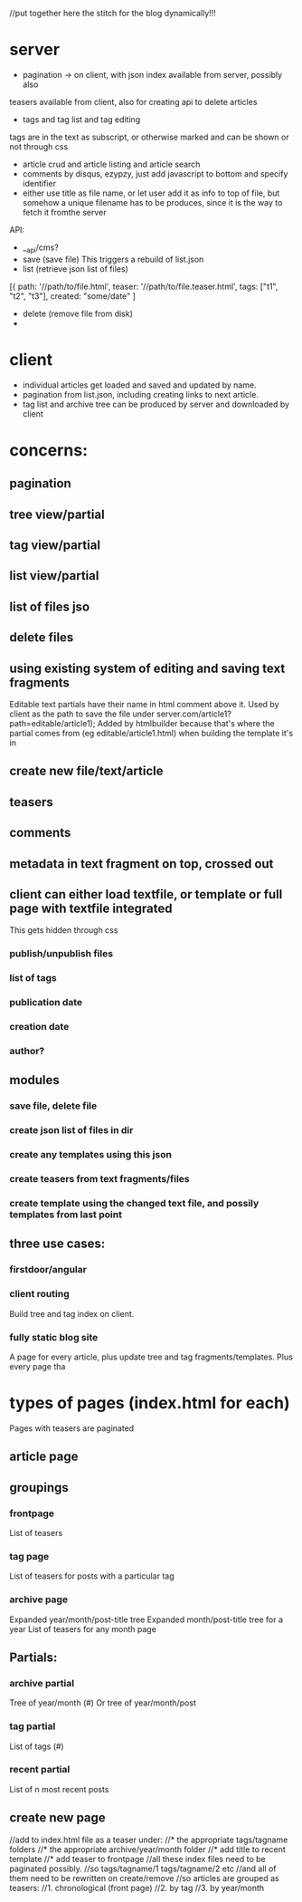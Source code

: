 //put together here the stitch for the blog dynamically!!!

* server
- pagination -> on client, with json index available from server, possibly also
teasers available from client, also for creating api to delete articles
- tags and tag list and tag editing
tags are in the text as subscript, or otherwise marked and can be shown or not through css
- article crud and article listing and article search 
- comments by disqus, ezypzy, just add javascript to bottom and specify identifier
- either use title as file name, or let user add it as info to top of file, but somehow a unique filename has to be produces, since it is the way to fetch it fromthe server

API:

- __api/cms?
- save (save file)
 This triggers a rebuild of list.json
- list (retrieve json list of files)
[{ path: '//path/to/file.html',
  teaser: '//path/to/file.teaser.html',
  tags: ["t1", "t2", "t3"],
  created: "some/date"
]
- delete (remove file from disk)
- 


* client
- individual articles get loaded and saved and updated by name.
- pagination from list.json, including creating links to next article.
- tag list and archive tree can be produced by server and downloaded by client


* concerns:
** pagination
** tree view/partial 
** tag view/partial   
** list view/partial   
** list of files jso
** delete files
** using existing system of editing and saving text fragments
  Editable text partials have their name in html comment above it.
  Used by client as the path to save the file under server.com/article1?path=editable/article1);
  Added by htmlbuilder because that's where the partial comes from (eg
  editable/article1.html) when building the template it's in
** create new file/text/article
** teasers
** comments   
** metadata in text fragment on top, crossed out  
** client can either load textfile, or template or full page with textfile integrated
  This gets hidden through css 
*** publish/unpublish files
*** list of tags
*** publication date
*** creation date
*** author?
** modules
*** save file, delete file
*** create json list of files in dir
*** create any templates using this json
*** create teasers from text fragments/files    
*** create template using the changed text file, and possily templates from last point
** three use cases:
*** firstdoor/angular
    
*** client routing
   Build tree and tag index on client.
 
*** fully static blog site
A page for every article,  plus update tree and tag fragments/templates.
Plus every page tha
    
    

* types of pages (index.html for each)
Pages with teasers are paginated 
** article page 
** groupings
*** frontpage
List of teasers
*** tag page
List of teasers for posts with a particular tag 
*** archive page
Expanded year/month/post-title tree
Expanded month/post-title tree for a year
List of teasers for any month page
** Partials:
*** archive partial
Tree of year/month (#)
Or tree of year/month/post
*** tag partial
 List of tags (#) 
*** recent partial
List of n most recent posts
 
** create new page
//add to index.html file as a teaser under:
//* the appropriate tags/tagname folders 
//* the appropriate archive/year/month folder
//* add title to recent template
//* add teaser to frontpage
//all these index files need to be paginated possibly.
//so tags/tagname/1 tags/tagname/2 etc
//and all of them need to be rewritten on create/remove
//so articles are grouped as teasers:
//1. chronological (front page)
//2. by tag
//3. by year/month
